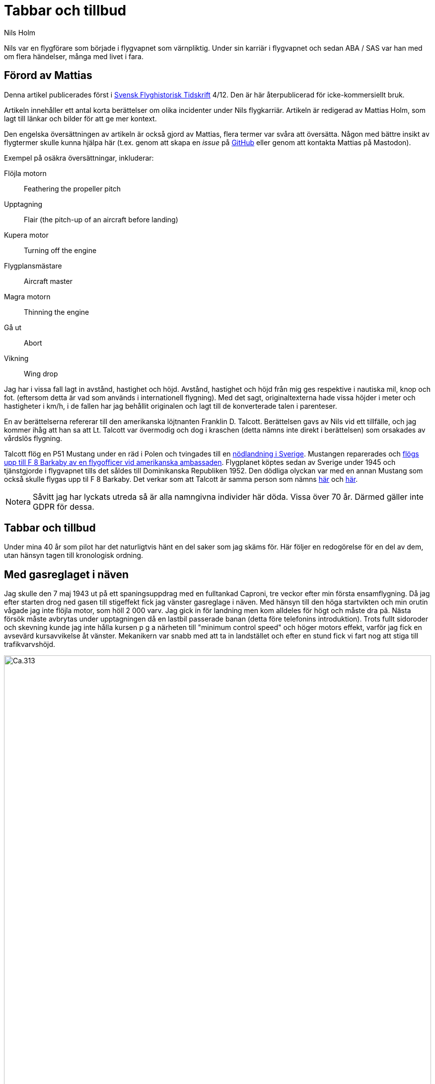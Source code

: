 = Tabbar och tillbud
Nils Holm
:lang: sv
:figure-caption: Figur
:note-caption: Notera
:page-tags: [flyg, caproni]
:page-license: CC BY-NC-ND 4.0
:page-license-link: https://creativecommons.org/licenses/by-nc-nd/4.0/
:page-license-image: https://i.creativecommons.org/l/by-nc-nd/4.0/88x31.png
:page-license-small-image: https://i.creativecommons.org/l/by-nc-nd/4.0/80x15.png
:page-translation: { en: blunders-and-accidents.html, sv: tabbar-och-tillbud.html }
:page-category: aviation
:imagesdir: /assets/images/

[.lead]
Nils var en flygförare som började i flygvapnet som värnpliktig.
Under sin karriär i flygvapnet och sedan ABA / SAS var han med om flera händelser,
många med livet i fara.

== Förord av Mattias

Denna artikel publicerades först i https://flyghistoria.org[Svensk Flyghistorisk Tidskrift] 4/12.
Den är här återpublicerad för icke-kommersiellt bruk.

Artikeln innehåller ett antal korta berättelser om olika incidenter under Nils flygkarriär.
Artikeln är redigerad av Mattias Holm, som lagt till länkar och bilder för att ge mer kontext.

Den engelska översättningen av artikeln är också gjord av Mattias, flera termer var svåra att översätta.
Någon med bättre insikt av flygtermer skulle kunna hjälpa här
(t.ex. genom att skapa en _issue_ på https://github.com/openorbit/openorbit.github.io[GitHub]
eller genom att kontakta Mattias på Mastodon).

Exempel på osäkra översättningar, inkluderar:

Flöjla motorn:: Feathering the propeller pitch
Upptagning:: Flair (the pitch-up of an aircraft before landing)
Kupera motor:: Turning off the engine 
Flygplansmästare:: Aircraft master
Magra motorn:: Thinning the engine
Gå ut:: Abort
Vikning:: Wing drop

Jag har i vissa fall lagt in avstånd, hastighet och höjd.
Avstånd, hastighet och höjd från mig ges respektive i nautiska mil, knop och fot.
(eftersom detta är vad som används i internationell flygning).
Med det sagt, originaltexterna hade vissa höjder i meter och hastigheter i km/h,
i de fallen har jag behållit originalen och lagt till de konverterade talen i parenteser.

En av berättelserna refererar till den amerikanska löjtnanten Franklin D. Talcott.
Berättelsen gavs av Nils vid ett tillfälle,
och jag kommer ihåg att han sa att Lt. Talcott var övermodig och dog i kraschen
(detta nämns inte direkt i berättelsen)
som orsakades av vårdslös flygning.

Talcott flög en P51 Mustang under en räd i Polen och tvingades till en  https://aviation-safety.net/wikibase/95049[nödlandning i Sverige].
Mustangen reparerades och https://www.forcedlandingcollection.se/USAAF/USAAF115-440806-youvehadit.html[flögs upp till F 8 Barkaby av en flygofficer vid amerikanska ambassaden].
Flygplanet köptes sedan av Sverige under 1945 och tjänstgjorde i flygvapnet
tills det såldes till Dominikanska Republiken 1952.
Den dödliga olyckan var med en annan Mustang som också skulle flygas upp til F 8 Barkaby.
Det verkar som att Talcott är samma person som nämns https://www.ancestry.com/1940-census/usa/Maryland/Franklin-D-Talcott_575225[här] och https://www.findagrave.com/memorial/1239515/franklin-d-talcott[här].

NOTE: Såvitt jag har lyckats utreda så är alla namngivna individer här döda.
Vissa över 70 år.
Därmed gäller inte GDPR för dessa.

== Tabbar och tillbud

Under mina 40 år som pilot har det naturligtvis hänt en del saker som jag skäms för.
Här följer en redogörelse för en del av dem, utan hänsyn tagen till kronologisk ordning.

== Med gasreglaget i näven

Jag skulle den 7 maj 1943 ut på ett spaningsuppdrag med en fulltankad Caproni,
tre veckor efter min första ensamflygning.
Då jag efter starten drog ned gasen till stigeffekt
fick jag vänster gasreglage i näven.
Med hänsyn till den höga startvikten och min orutin vågade jag inte flöjla motor,
som höll 2 000 varv.
Jag gick in för landning men kom alldeles för högt och måste dra pã.
Nästa försök måste avbrytas under upptagningen då en lastbil passerade banan
(detta före telefonins introduktion).
Trots fullt sidoroder och skevning kunde jag inte hålla kursen
p g a närheten till "minimum control speed" och höger motors effekt,
varför jag fick en avsevärd kursavvikelse åt vänster.
Mekanikern var snabb med att ta in landstället
och efter en stund fick vi fart nog att stiga till trafikvarvshöjd.

.Caproni Ca.313. Probably 1944, Flygvapenmuseum / FVM.149864 / https://digitaltmuseum.se/021025518001/tavla / https://creativecommons.org/licenses/by/4.0/deed.en[CC-BY 4.0].
image::Caproni.jpeg[Ca.313,align="center",width="100%"]

Nästa landning gick bra.
Farthållning reglerade jag med att på _Tummelisa_-vis
momentant kupera vänster motor.

Jag blev inkallad till förhör och löjtnanten var synnerligen kritisk
till mina "eskapader" ända tills jag visade honom gasreglaget.
Det bestod helt enkelt av ett förkromat mässingsrör.
Monteringen var synnerligen enkel.
Man hade helt enkelt borrat ett hål genom röret
och fäst det i reglagebocken med en saxpinne.

Till min stora förvåning ändrade löjtnanten sin kritik
till uppfattningen att det var ett omdömesgillt handlande.

== Dubbla motorstopp på Caproni

Vi hade legat på vinterövningar på
https://sv.wikipedia.org/wiki/Norrbottens_flygflottilj[F 21 i Luleå]
och skulle flyga hem till https://sv.wikipedia.org/wiki/Södermanlands_flygflottilj[F 11].
Vi tilldelades fpl nr 21 och hade en beräknad flygtid på tre timmar.
Som vanligt lastades fpl till minst fullvikt vid denna typ av flygning.
Det gällde ju att få med så mycket som möjligt av fältutrustningen,
bl a oljefat och motorkapell.
Besättningen bestod av undertecknad, spanare Wibom, signalist Eriksson
samt flygplanmästare Helmer Larsson.

Start och stigning gick normalt upp till 600 m.
Helmer Larsson kom fram och tittade ut mot vänster motor.
Plötsligt tvärstannade båda motorerna.
Vi sjönk snabbt och jag utsåg en sjö att nödlanda på.
Snabbt kontrollerade jag bränslekranarna, instrumenten
och fann slutligen att huvudmagnetkontakten stod i läge "OFF"
(de båda individuella magnetbrytarna stod i läge "BÅDA").
Vi hade kommit ned till 200 m höjd och började ta ut klaff för landning
då Helmer tyckte att vi skulle göra ett startförsök.
Han påstod några år senare då vi träffades på hans arbetsplats "Teknis" att jag skulle ha sagt:

-- Nej nu landar vi, man skall inte ändra sig på så här sent stadium.
Det kan sluta i en katastrof.

Enligt Helmer skulle min röst ha varit absolut lugn och allvarlig vilket jag betvivlar.

Vi gjorde i alla fall ett startförsök genom att dra av gasen,
slå på magnetströmbrytaren och se motorerna startade hur snällt som helst.
De var ju fortfarande varma
och fartvinden var tillräcklig för att dra runt motorera med ett bra varvtal.

Orsaken till motorstoppen var att Helmer med sin vintermössa
medelst huvudvridning hade kommit åt magnetbrytaren som satt i taket.
Som lägst uppskattade vi höjden till 70-80 m.

Vi fortsatte flygningen till F 11 utan några särskilda kommentarer.
Jag kunde inte inte märka någon särskild reaktion
eller nervositet från någon ombord.
Vi tyckte inte ens att det var värt att rapportera.

== Utskällning efter noter 

Problemen med hastighetsmätare som slutade att fungera
var ofta förekommande https://sv.wikipedia.org/wiki/Caproni_Ca.313#S_16A[S 16 Caproni].
Orsaken var att pitotelementen brändes sönder med därav följande isbildning.
Inte förrän man slutade med att ha värmen tillslagen
redan från det att man började taxa ut blev det bättre.
Orsaken var naturligtvis bristande kylning vid den låga farten.
Värmen slogs på efter lättning och se problemen försvann nästan helt.

// Did the original document say 2 times, well 2 times are described so we put that here.
Jag råkade ut för problemet minst 2 gånger.
En gång stannade mätaren på 2 km/h.
För en van förare var det inget större problem.
Sista gången det hände mig landade jag som vanligt på gällande bana
vilket råkade vara F 11 bana 26.

Efter någon dag blev jag inkallad till https://sv.wikipedia.org/wiki/Birger_Schyberg[överste Schyberg].
Omedveten om denna ä?? blev jag mycket förvånad
över att få en riktig utskällning för mitt dåliga omdöme
att med trasig hastighetsmätare landa över kanslihuset
och därmed riskera både människor och byggnader.

På förfrågan om jag förstått riskerna
svarade jag att det inte var något problem eftersom man ju hörde på suset
och kände på spaktrycket vilken fart man hade.
Det var hur lätt som helst.
Översten blev alldeles blodröd i ansiktet och röt:

-- Uuuut!

Till saken hör att översten trots många försök
inte blev godkänd för ensamflygning.
Det var inte bara han som hade problem med landningarna,
det gällde bara att glömma bort att det inte var någon https://sv.wikipedia.org/wiki/North_American_NA-16[Sk 14].

Så lätt kan det vara att tanklöst trampa någon på tårna.
Jag skämdes.

== Två landningshaverier inom en timme

Under min tid som flyglärare på https://sv.wikipedia.org/wiki/Krigsflygskolan[aspirantskolan i Ljungbyhed]
hade jag en aspirant som hade stora svårigheter att klara av övningen
"landning under vingglidning".
Övningen avsåg att klara av nödlandning efter för hög anflygning,
framförallt med flygplan som inte var försedda med vingklaffar.
I detta fall https://sv.wikipedia.org/wiki/Klemm_Kl_35[Sk 15].

.Klemm 35 / Sk 15. 1 August 1976, https://creativecommons.org/licenses/by/3.0/[CC-BY 3.0].
image::Klemm_35_01.jpg[Sk 15,align="center",width="100%"]

För den moderne oinvigde piloten
kanske det kan vara på sin plats att förklara hur det hela gick till.

Då man kom in för högt eller för långt fram
gällde det att öka luftmotståndet för att öka sjunkhastigheten.
Så t ex skevade man omkull planet och gav motsatt sidoroder
för att hålla rak kurs.
Det var egentligen ingen skön känsla då oljudet ökade
och vinden blåste in i ansiktet på piloten i de då för tiden öppna flygplanen,
men effekten på sjunkhastigheten var imponerande.
Om landningsutrymmet var mycket begränsat fortsatte man vingglidningen
även under upptagningen för att omedelbart före 3-punktsättningen räta upp planet.

Min aspirant var rädd för det sista momentet
och kunde inte förmås att ligga kvar i vingglidningen då vi närmade oss marken.
Det blev med andra ord normal landning
och övningens ändamål att förkorta landningssträckan förfelades.

Efter konsultation med förste flygläraren, beslöts att jag,
eftersom eleven f ö var lovande, skulle få ett extra pass
och för att få arbeta utan störande moment från andra flygplan
fick vi träna på https://sv.wikipedia.org/wiki/Kvidinge[Kvidinge] flygfält.

Övningarna gick inte bra.
Eleven spände sig och fortsatte att avbryta vingglidningen alldeles för tidigt.
Så helt plötsligt sade han:

-- Den här gången skall jag klara det.

Det såg också ut att gå bra med kraftig bankning,
men jag kände att farten höll på att ta slut och sade:

-- Gå ut!

Men ingenting hände så jag kände mig föranlåten att ingripa - men för sent.
Han höll sidorodret i ett fast grepp som jag i hastigheten inte orkade på.
Resultatet blev sättning med låg vänstervinge och kraftig avdrift.
I protest mot den omilda behandlingen vek sig vänster ställ markant
och satte stopp för vidare övning.

En vandring till en bondgard och ett telefonsamtal med trafikledaren
resulterade i att två flygplan kom ut med hjälp och ett par tekniker.
Teknikerna stannade kvar medan en löjtnant i det ena planet och jag
och aspiranten i det andra startade i sluten formering mot F 5
och den hägrande lunchen.

Även landningen skedde i sluten formering - jag till vänster om löjtnanten
som tydligen hade glömt att jag låg vid hans vingspets.
Han bromsade helt plötsligt kraftigt
och svängde vänster in mot den neutrala zonen.
Den berömda 1-sekunders reaktionstiden räckte inte till.
Vi kolliderade med smärre skador på båda flygplanens vingspetsar som följd.

Under eftermiddagspasset kom förste flygläraren A fram till mej
och uttryckte sitt missnöje med min vårdslöshet
och förklarade att resultatet för min del betydde "buren".
Då jag uttryckte tvivel på att det var enbart mitt fel
eftersom vi landat i sluten formering frågade han om det var sant.
Efter mitt jakande svar avlägsnade han sig utan ett ord.

Jag slapp buren men det gjorde löjtnanten också.
Det var ju skillnad på hur man bedömde furirer och löjtnanter på den tiden.

== Kvaddad vingspets

FIK (Flyginstruktörskurs) 1944 avslutades med en flygtävlan
omfattande avancerad flygning
med både obligatoriskt och fritt komponerat program,
navigationsflygning med tidskontroll
som avslutades med precisionslandning med https://sv.wikipedia.org/wiki/North_American_NA-16[Sk 14].
Det var på det sista momentet som jag gjorde bort mej.

.North American NA-16 / Sk 14. https://creativecommons.org/publicdomain/mark/1.0/deed.en[Public Domain].
image::FVMF.002264.jpg[Sk 14,align="center",width="100%"]

Betygsättningen gick så till att man simulerat ett dike.
För varje meter plus blev det minuspoang.
Landning före diket jämställdes med haveri och diskvalifikation.

Jag hade kommit underfund med att man kunde ha ett par km/h i överskottsfart
under utflygningen och rycka till i spaken
så satte sig kärran snällt p g a den ökade vingbelastningen.

Helt säker på att landa på endast ett par meter plus
tittade jag ner till höger på märket och på funktionären
och då det var dags ryckte jag till.
Resultatet blev plus 5 m men som bonus fick jag en mindre skada på vingspetsen.
Gissa om jag blev snopen.
Det hela gick så blixtsnabbt att jag att jag inte fattade
att det i själva verket var en regelrätt vikning.
Orsaken måste ha varit att då jag tittade rakt ned
hade jag samtidigt omedvetet svängt en aning
och förorsakat en överstegring av höger vinge.

Jag fick en ordentlig utskällning efter den tidens sedvana.
Det hade jag ju förtjänat - men jag slapp att betala vingspetsen.

== Höjdroderbalans i sängen

Detta skedde lördagen den 7 oktober 1944.
Jag var trött efter orienteringslöpning och lunch och låg på sängen
och vilade mig i barack _Åsen_ intill idrottsplatsen på https://sv.wikipedia.org/wiki/Krigsflygskolan[F 5, Ljungbyhed].
Den amerikanske https://aviation-safety.net/wikibase/95049[löjtnanten Talcott] provflög en _Mustang_
inför överföring till https://sv.wikipedia.org/wiki/Svea_flygflottilj[F 8] (se SFT 1/05).
Då jag hörde det fantastiska motorvrålet masade jag mig upp ur sängen
och gick fram till fönstret för att se vad som stod på.
Den gode Talcott hade tydligen inte kommit över trädtopparna
utan skadat maskinen svårt i lövkronorna.
I en ofrivillig roll passerade han i ryggläge
på uppskattningsvis 10 m höjd cirka 20 m framför mitt fönster.
Jag kan ännu se hur han grimaserade av ansträngning att klara upp situationen.

Med en kraftig smäll och skakande golv vände jag mig om
och fann till min stora förvåning att det är ett stort hål i väggen
och på sängen som jag turligt nog lämnat någon minut tidigare
ligger ligger _Mustangens_ tunga höjdroderbalans.
Hade jag inte varit så nyfiken hade denna artikel inte skrivits.

== Startproblem med DC-6

Start fran Damaskus någon gång i början av 1949 med https://en.wikipedia.org/wiki/Douglas_DC-6[DC-6].
Normalt hade vi aldrig något problem med starten
som vanligtvis skedde i mörker på kvällen, då det var svalt.
Denna gång var vi p g a tekniskt problem försenade
till 14-tiden då det var som varmast.
Vi startade mot NV i motlut och hög terrang i framför oss.
Jag var styrman åt kapten Einar Tehfer som själv "spakade".

.SAS DC-6. Public Domain.
image::SAS_DC-6,_Alrek_Viking_SE-BDE_at_Bromma_Airport,_Stockholm,_Sweden.jpg[DC-6,align="center",width="100%"]

Accelerationen var osedvanligt långsam
och snart förstod vi att det var för sent att avbryta starten,
men skulle vi komma upp innan banan tog slut.
Tveksamt!

Då skrek Einar:
"Det här går nog inte, men oavsett om vi är airborne eller inte så tar Du in stället när du inte längre kan se banändan".
Banändan försvann under nosen
och med stort obehag flyttade jag landställsspaken till UPP.

Med hög nos och lätta skakningar i planet lämnade vi fältet
men vi hade bergen rakt framför oss.
Då vi fått styrfart började Einar en svag sväng at vänster på cirka 10 m höjd.
Vi steg precis som terrängen och det kändes verkligen inte bra
och det var ett par kritiska minuter.
Vi hade dessutom turbulens på denna höjd i det starka solskenet.
Motorerna höll trots att vi betydligt överskred tiden för max starteffekt.

Vi kom lyckligt hem och konsulterade Hans Walther
som var chef pä den nyligen inrättade "Prestandaavdelningen".
Han kontaktade Douglas-fabriken som lämnade kurvor
för korrektion av startvikt, temperatur, lufttryck, vindstyrka,
höjd över havet m m.
Det visade sig att det inte gick att starta från Damaskus
under rådande förhållanden - men vi gjorde det trots allt.

Resultatet av vår start blev kompletterande instruktioner
och bättre utbildning av piloterna.
Man skall komma ihåg att detta var i flygets barndom.

== Motorstopp på fyra motorer

Under https://sv.wikipedia.org/wiki/Koreakriget[Koreakriget] blev det brist på högoktanig flygbensin.
För att lösa problemen tillsatte man, om jag minns rätt,
ett ämne som vi kallade https://en.wikipedia.org/wiki/Tricresyl_phosphate[TCP].
https://en.wikipedia.org/wiki/Douglas_DC-7[DC-7C] var ju särskilt känslig med sin höga kompression.
Man hade tagit ut så mycket effekt som var möjligt.
Ingastrycket vid start var inte 62 tum utan 62,5!
TCP:n hade nackdelen att det blev beläggning på tändstiften.
Detta medförde ofta stora förseningar p g a tändstiftsbyten.
36 tändstift på varje motor!

.SAS DC-7C. Public Domain.
image::SAS_DC-7C,_Stig_Viking_SE-CCC_on_the_ground,_at_the_airport_1960s.jpg[DC-7C,align="center",width="100%"]

Normalt magrade vi ut motorn då vi kom upp på marschhöjd.
Så utgick ett påbud att vi skulle vänta i 5 min innan vi gjorde utmagringen,
så att motortemperaturen hade stabiliserats.

Vi startade från Beirut mot Rom.
Marschhöjden nådde vi över Cypern där vi gick i kraftiga https://sv.wikipedia.org/wiki/Cumulonimbus[CB-moln].
Vi tjänstgjorde från https://sv.wikipedia.org/wiki/Rom[Rom]
via https://sv.wikipedia.org/wiki/Damaskus[Damaskus]
till https://sv.wikipedia.org/wiki/Teheran[Teheran]
och åter via https://sv.wikipedia.org/wiki/Beirut[Beirut] till Rom.
Sträckan var för lång för normal tjänstgöringstid
så besättningen var förstärkt med en kapten, en telegrafist och en mekaniker.
Vi hade tre sängar till förfogande.
Denna delsträcka var det min tur att sova
och jag kvartade in rätt snart efter start och somnade omedelbart
men väcktes av att det blev dödstyst, så när som smattret från hagel.
Upp ur sängen och fram till pojkarna som nog var lite chockade.
Alla fyra motorera hade lagt av.
Jag förstod att det var isbildning i förgasarna
så jag trängde mig fram över mekanikern drog av gasen
och drog förvärmningsreglagen ända upp,
och det tog inte många sekunder förrän motorera sjöng vackert igen.
Jag stannade kvar och kontrollerade att motorera gick bra
efter utmagringen med https://en.wikipedia.org/wiki/Mean_effective_pressure[BMEP (Brake Mean Effective Pressure)].

.Rome-Damascus-Teheran-Beirut-Rome Round Trip. Distance is around 3950 NM (7320 km).
image::Rome-Teheran.jpg[Rome Teheran Map,align="center",width="100%"]

Efter 5 min sov jag åter gott i min säng.

Orsaken till isbildningen var att förgasarna kyldes ned av överskottsbensin
som gjorde att den fukt som fanns i luften frös till is.
Under 14 dagar inträffade ytterligare tre motorstopp på samma ställe
och vi piloter kom internt överens om att magra ut motorerna
så snart vi kom upp på marschhöjd och så var det slut på problemet.


== Våldsam skolflygning

Vi hade skolflygning på Bromma.
Det gällde PFT (= Pilots Flight Training) en tortyr som utfördes 2 ggr/år.
Troligtvis 1949.
Instruktör var den barske kapten Carls, elever Steinmark och undertecknad.

Steinmark var först i grillen.
Allt gick bra tills vi skulle landa utan ettans motor (vänster yttermotor)
på bana 13.
Precis som vi skulle sätta oss skrek Carls: "Hinder på banan. Dra på!"

Tehier skyfflade på gas på de arbetande motorera,
men fick naturligtvis inte upp farten med full klaff.
Till yttermera visso började flygplanet svänga åt vänster
trots fullt högerroder och dito skevning.

"Jag måste få in ettan annars går det t skogen" röt Steinmark.
"Nej det ska gå" sade Carls.
Men det gjorde det inte
och efter ett par olidligt långa sekunder kapitulerade Carls
och ettan trädde i tjänst.

Till min fasa konstaterade jag att vi med knappt styrfart
är på väg rakt mot den högra delen av trafikledartornet.
Vi låg en aning för lågt för att klara det,
men så skevar båda piloterna instinktivt med full skevroderutslag åt höger,
och vingen gick med minsta möjliga marginal över tornet.

Jag som stod bakom piloterna såg hur trafikledarna försvann.
Vi fick efter landning bekräftat att de slängt sig på golvet.

Nåja, vi torkade svetten ur pannorna,
tog in vingklaffarna och fortsatte skolningen.
Steinmark fick göra om tremotorsinflygningen
eftersom han inte hade fullföljt landningen
och efter en instrumentinflygning på två motorer med efterföljande landning
blev det min tur.
Vi hade nerver av stål på den tiden!

Problemet var att vi legat under minimum control speed,
men som vid starten i Damaskus tog Hans Walther tag i problemen
och efter underlag från fabriken fick vi gå en ny kurs i prestanda.

== På väg utan fallskärm

Caproni hade flygförbud och modifierades.
Som ersättning fick vi på F 11 låna B 3 från F 1.
Det var ont om flyglärare så det beslöts att vi vanliga piloter skulle träna instrumentflygning med varandra.

.Junkers Ju 86K / B 3. Public Domain.
image::FVMF.006081.jpg[B 3,align="center",width="100%"]

Kadetterna Borg, Gustavsson och jag skulle den 11 december 1942 grilla varandra i B 3 nr 8.

Jag var först under huven med Borg som säkerhetsförare på höger sida.
Eftersom sikten mot vänster var praktiskt taget obefintlig bestämdes att den tredje piloten skulle sitta på akterskyttens plats och hålla utkik efter eventuella fpl i den döda sektorn.

När jag var klar med min träning hoppade Borg in under huven
med Gustavsson som säkerhetsförare.
Jag ålade mej bakåt till "aktertornet".
Samtidigt som jag klev över signalistholken
fick jag tag i signalsladden och anslöt till mitt headset, intog min plats,
och skulle haka på mig bröstfallskärmen.
Då hörde jag Gustavsson skrika:

"Nej, Du stiger! Så här skall Du göra",
samtidigt som han körde fram spaken markant.
Resultatet blev att jag flög upp som en kork
för att återkomma till mitt utgångsläge då piloten drog i spaken,
men då hade fartvinden fällt mig bakåt,
resulterande i att överkroppen låg utanpå flygkroppen.
Som tur var hade jag strupmikrofon och jag skrek högt på hjälp
samtidigt som jag höll mig fast
med händer och med fötterna spärrade mot sargen.

Signalisten Stig Carlsson uppfattade min situation och kom till min undsättning,
han drog mig helt enkelt framåt och hela jag befann mig snart ombord igen.
Gissa om jag snabbt spände fast mig.

Frånsett att sargen förorsakade en skinnflådd rygg
undkom jag äventyret med blotta förskräckelsen.

== Slutord

Det kan tyckas att jag gjorde många tabbar,
men räknat på 40 år och nästan 22000 timmars flygning
kanske det inte är alltför alarmerande.
Det gick ju över tre år mellan incidenterna
och naturligtvis koncentrerades de till Flygvapnet.
